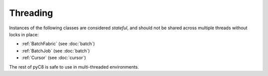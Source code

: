 Threading
---------

Instances of the following classes are considered *stateful*, and should not be
shared across multiple threads without locks in place:

* :ref:`BatchFabric` (see :doc:`batch`)
* :ref:`BatchJob` (see :doc:`batch`)
* :ref:`Cursor` (see :doc:`cursor`)

The rest of pyC8 is safe to use in multi-threaded environments.
